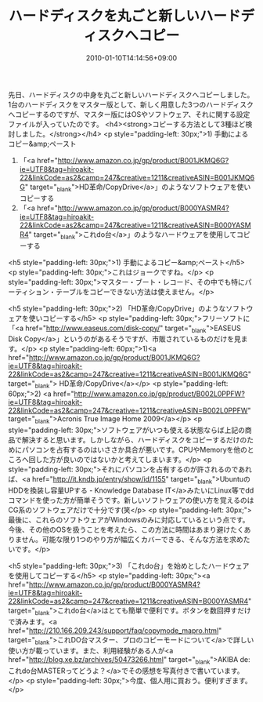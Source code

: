 #+TITLE: ハードディスクを丸ごと新しいハードディスクへコピー
#+DATE: 2010-01-10T14:14:56+09:00
#+DRAFT: false
#+TAGS: 過去記事インポート

先日、ハードディスクの中身を丸ごと新しいハードディスクへコピーしました。1台のハードディスクをマスター版として、新しく用意した3つのハードディスクへコピーするのですが、マスター版にはOSやソフトウェア、それに関する設定ファイルが入っていたのです。
<h4><strong>コピーする方法として3種ほど検討しました。</strong></h4>
<p style="padding-left: 30px;">1) 手動によるコピー&amp;ペースト
2) 「<a href="http://www.amazon.co.jp/gp/product/B001JKMQ6G?ie=UTF8&amp;tag=hiroakit-22&amp;linkCode=as2&amp;camp=247&amp;creative=1211&amp;creativeASIN=B001JKMQ6G" target="_blank">HD革命/CopyDrive</a>」のようなソフトウェアを使いコピーする
3) 「<a href="http://www.amazon.co.jp/gp/product/B000YASMR4?ie=UTF8&amp;tag=hiroakit-22&amp;linkCode=as2&amp;camp=247&amp;creative=1211&amp;creativeASIN=B000YASMR4" target="_blank">これdo台</a>」のようなハードウェアを使用してコピーする
<h5 style="padding-left: 30px;">1) 手動によるコピー&amp;ペースト</h5>
<p style="padding-left: 30px;">これはジョークですね。</p>
<p style="padding-left: 30px;">マスター・ブート・レコード、その中でも特にパーティション・テーブルをコピーできない方法は使えません。</p>

<h5 style="padding-left: 30px;">2) 「HD革命/CopyDrive」のようなソフトウェアを使いコピーする</h5>
<p style="padding-left: 30px;">フリーソフトに「<a href="http://www.easeus.com/disk-copy/" target="_blank">EASEUS Disk Copy</a>」というのがあるそうですが、市販されているものだけを見ます。</p>
<p style="padding-left: 60px;">1)<a href="http://www.amazon.co.jp/gp/product/B001JKMQ6G?ie=UTF8&amp;tag=hiroakit-22&amp;linkCode=as2&amp;camp=247&amp;creative=1211&amp;creativeASIN=B001JKMQ6G" target="_blank"> HD革命/CopyDrive</a></p>
<p style="padding-left: 60px;">2) <a href="http://www.amazon.co.jp/gp/product/B002L0PPFW?ie=UTF8&amp;tag=hiroakit-22&amp;linkCode=as2&amp;camp=247&amp;creative=1211&amp;creativeASIN=B002L0PPFW" target="_blank">Acronis True Image Home 2009</a></p>
<p style="padding-left: 30px;">ソフトウェアがいつも使える状態ならば上記の商品で解決すると思います。しかしながら、ハードディスクをコピーするだけのためにパソコンを占有するのはいささか具合が悪いです。CPUやMemoryを他のところへ回した方が良いのではないかと考えてしまいます。</p>
<p style="padding-left: 30px;">それにパソコンを占有するのが許されるのであれば、<a href="http://it.kndb.jp/entry/show/id/1155" target="_blank">UbuntuのHDDを換装し容量UPする - Knowledge Database IT</a>みたいにLinux等でddコマンドを使った方が簡単そうです。新しいソフトウェアの使い方を覚えるのはCG系のソフトウェアだけで十分です(笑</p>
<p style="padding-left: 30px;">最後に、これらのソフトウェアがWindowsのみに対応しているという点です。今後、その他のOSを扱うことを考えたら、この方法に時間はあまり避けたくありません。可能な限り1つのやり方が幅広くカバーできる、そんな方法を求めたいです。</p>

<h5 style="padding-left: 30px;">3) 「これdo台」を始めとしたハードウェアを使用してコピーする</h5>
<p style="padding-left: 30px;"><a href="http://www.amazon.co.jp/gp/product/B000YASMR4?ie=UTF8&amp;tag=hiroakit-22&amp;linkCode=as2&amp;camp=247&amp;creative=1211&amp;creativeASIN=B000YASMR4" target="_blank">これdo台</a>はとても簡単で便利です。ボタンを数回押すだけで済みます。<a href="http://210.166.209.243/support/faq/copymode_mapro.html" target="_blank">これDO台マスター、プロのコピーモードについて</a>で詳しい使い方が載っています。また、利用経験がある人が<a href="http://blog.xe.bz/archives/50473266.html" target="_blank">AKIBA de: これdo台MASTERってどうよ？</a>でその感想を写真付きで書いています。</p>
<p style="padding-left: 30px;">今度、個人用に買おう。便利すぎます。</p>
